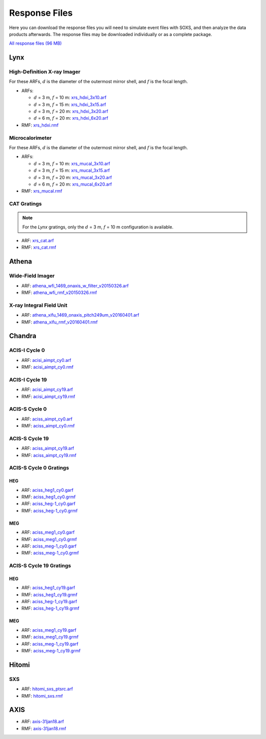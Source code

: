 .. _responses:

Response Files
==============

Here you can download the response files you will need to simulate event files
with SOXS, and then analyze the data products afterwards. The response files may
be downloaded individually or as a complete package. 

`All response files (96 MB) <../soxs_responses.tar.gz>`_

Lynx
----

High-Definition X-ray Imager
++++++++++++++++++++++++++++

For these ARFs, :math:`d` is the diameter of the outermost mirror shell, and 
:math:`f` is the focal length.

* ARFs:

  * :math:`d` = 3 m, :math:`f` = 10 m: `xrs_hdxi_3x10.arf <../soxs_responses/xrs_hdxi_3x10.arf>`_
  * :math:`d` = 3 m, :math:`f` = 15 m: `xrs_hdxi_3x15.arf <../soxs_responses/xrs_hdxi_3x15.arf>`_
  * :math:`d` = 3 m, :math:`f` = 20 m: `xrs_hdxi_3x20.arf <../soxs_responses/xrs_hdxi_3x20.arf>`_
  * :math:`d` = 6 m, :math:`f` = 20 m: `xrs_hdxi_6x20.arf <../soxs_responses/xrs_hdxi_6x20.arf>`_

* RMF: `xrs_hdxi.rmf <../soxs_responses/xrs_hdxi.rmf>`_

Microcalorimeter
++++++++++++++++

For these ARFs, :math:`d` is the diameter of the outermost mirror shell, and 
:math:`f` is the focal length.

* ARFs:

  * :math:`d` = 3 m, :math:`f` = 10 m: `xrs_mucal_3x10.arf <../soxs_responses/xrs_mucal_3x10.arf>`_
  * :math:`d` = 3 m, :math:`f` = 15 m: `xrs_mucal_3x15.arf <../soxs_responses/xrs_mucal_3x15.arf>`_
  * :math:`d` = 3 m, :math:`f` = 20 m: `xrs_mucal_3x20.arf <../soxs_responses/xrs_mucal_3x20.arf>`_
  * :math:`d` = 6 m, :math:`f` = 20 m: `xrs_mucal_6x20.arf <../soxs_responses/xrs_mucal_6x20.arf>`_

* RMF: `xrs_mucal.rmf <../soxs_responses/xrs_mucal.rmf>`_

CAT Gratings
++++++++++++

.. note::

    For the *Lynx* gratings, only the :math:`d` = 3 m, :math:`f` = 10 m configuration is 
    available. 

* ARF: `xrs_cat.arf <../soxs_responses/xrs_cat.arf>`_
* RMF: `xrs_cat.rmf <../soxs_responses/xrs_cat.rmf>`_

Athena
------

Wide-Field Imager
+++++++++++++++++

* ARF: `athena_wfi_1469_onaxis_w_filter_v20150326.arf <../soxs_responses/athena_wfi_1469_onaxis_w_filter_v20150326.arf>`_
* RMF: `athena_wfi_rmf_v20150326.rmf <../soxs_responses/athena_wfi_rmf_v20150326.rmf>`_

X-ray Integral Field Unit
+++++++++++++++++++++++++

* ARF: `athena_xifu_1469_onaxis_pitch249um_v20160401.arf <../soxs_responses/athena_xifu_1469_onaxis_pitch249um_v20160401.arf>`_
* RMF: `athena_xifu_rmf_v20160401.rmf <../soxs_responses/athena_xifu_rmf_v20160401.rmf>`_

Chandra
-------

ACIS-I Cycle 0
++++++++++++++

* ARF: `acisi_aimpt_cy0.arf <../soxs_responses/acisi_aimpt_cy0.arf>`_
* RMF: `acisi_aimpt_cy0.rmf <../soxs_responses/acisi_aimpt_cy0.rmf>`_

ACIS-I Cycle 19
+++++++++++++++

* ARF: `acisi_aimpt_cy19.arf <../soxs_responses/acisi_aimpt_cy19.arf>`_
* RMF: `acisi_aimpt_cy19.rmf <../soxs_responses/acisi_aimpt_cy19.rmf>`_

ACIS-S Cycle 0
++++++++++++++

* ARF: `aciss_aimpt_cy0.arf <../soxs_responses/aciss_aimpt_cy0.arf>`_
* RMF: `aciss_aimpt_cy0.rmf <../soxs_responses/aciss_aimpt_cy0.rmf>`_

ACIS-S Cycle 19
+++++++++++++++

* ARF: `aciss_aimpt_cy19.arf <../soxs_responses/aciss_aimpt_cy19.arf>`_
* RMF: `aciss_aimpt_cy19.rmf <../soxs_responses/aciss_aimpt_cy19.rmf>`_

ACIS-S Cycle 0 Gratings
+++++++++++++++++++++++

HEG
~~~

* ARF: `aciss_heg1_cy0.garf <../soxs_responses/aciss_heg1_cy0.garf>`_
* RMF: `aciss_heg1_cy0.grmf <../soxs_responses/aciss_heg1_cy0.grmf>`_

* ARF: `aciss_heg-1_cy0.garf <../soxs_responses/aciss_heg-1_cy0.garf>`_
* RMF: `aciss_heg-1_cy0.grmf <../soxs_responses/aciss_heg-1_cy0.grmf>`_

MEG
~~~

* ARF: `aciss_meg1_cy0.garf <../soxs_responses/aciss_meg1_cy0.garf>`_
* RMF: `aciss_meg1_cy0.grmf <../soxs_responses/aciss_meg1_cy0.grmf>`_

* ARF: `aciss_meg-1_cy0.garf <../soxs_responses/aciss_meg-1_cy0.garf>`_
* RMF: `aciss_meg-1_cy0.grmf <../soxs_responses/aciss_meg-1_cy0.grmf>`_

ACIS-S Cycle 19 Gratings
++++++++++++++++++++++++

HEG
~~~

* ARF: `aciss_heg1_cy19.garf <../soxs_responses/aciss_heg1_cy19.garf>`_
* RMF: `aciss_heg1_cy19.grmf <../soxs_responses/aciss_heg1_cy19.grmf>`_

* ARF: `aciss_heg-1_cy19.garf <../soxs_responses/aciss_heg-1_cy19.garf>`_
* RMF: `aciss_heg-1_cy19.grmf <../soxs_responses/aciss_heg-1_cy19.grmf>`_

MEG
~~~

* ARF: `aciss_meg1_cy19.garf <../soxs_responses/aciss_meg1_cy19.garf>`_
* RMF: `aciss_meg1_cy19.grmf <../soxs_responses/aciss_meg1_cy19.grmf>`_

* ARF: `aciss_meg-1_cy19.garf <../soxs_responses/aciss_meg-1_cy19.garf>`_
* RMF: `aciss_meg-1_cy19.grmf <../soxs_responses/aciss_meg-1_cy19.grmf>`_

Hitomi
------

SXS
+++

* ARF: `hitomi_sxs_ptsrc.arf <../soxs_responses/hitomi_sxs_ptsrc.arf>`_
* RMF: `hitomi_sxs.rmf <../soxs_responses/hitomi_sxs.rmf>`_

AXIS
----

* ARF: `axis-31jan18.arf <../soxs_responses/axis-31jan18.arf>`_
* RMF: `axis-31jan18.rmf <../soxs_responses/axis-31jan18.rmf>`_
